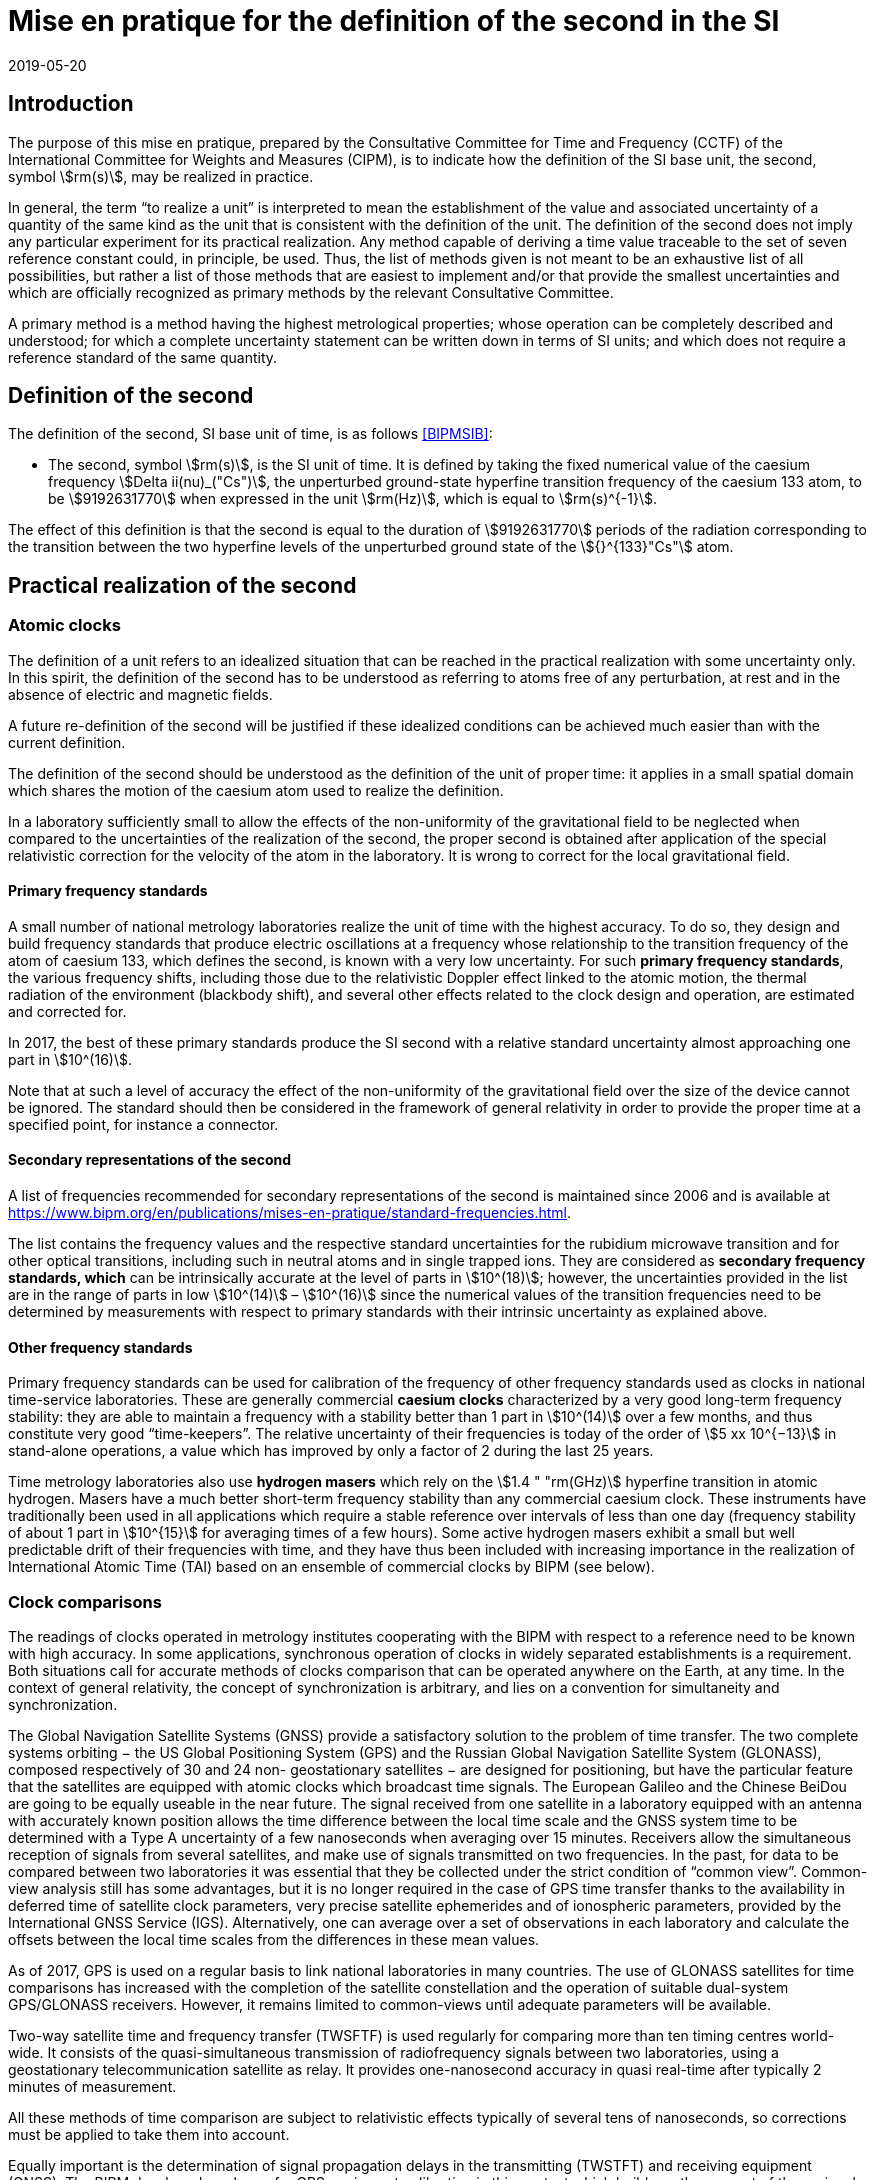 = Mise en pratique for the definition of the second in the SI
:appendix-id: 2
:partnumber: 1
:edition: 9
:copyright-year: 2019
:revdate: 2019-05-20
:language: en
:title-appendix-en: Mise en pratique for the definition of the second in the SI
:title-appendix-fr: Mise en pratique de la définition de la seconde
:title-en: The International System of Units
:title-fr: Le système international d’unités
:doctype: mise-en-pratique
:parent-document: si-brochure.adoc
:docnumber: SI MEP S1
:committee-acronym: CCTF
:committee-en: Consultative Committee for Time and Frequency
:committee-fr: Comité consultatif du temps et des fréquences
:si-aspect: s_deltanu
:docstage: in-force
:docsubstage: 60
:imagesdir: images
:mn-document-class: bipm
:mn-output-extensions: xml,html,pdf,rxl
:local-cache-only:
:data-uri-image:

== Introduction

The purpose of this mise en pratique, prepared by the Consultative Committee for Time and Frequency (CCTF) of the International Committee for Weights and Measures (CIPM), is to indicate how the definition of the SI base unit, the second, symbol stem:[rm(s)], may be realized in practice.

In general, the term “to realize a unit” is interpreted to mean the establishment of the value and associated uncertainty of a quantity of the same kind as the unit that is consistent with the definition of the unit. The definition of the second does not imply any particular experiment for its practical realization. Any method capable of deriving a time value traceable to the set of seven reference constant could, in principle, be used. Thus, the list of methods given is not meant to be an exhaustive list of all possibilities, but rather a list of those methods that are easiest to implement and/or that provide the smallest uncertainties and which are officially recognized as primary methods by the relevant Consultative Committee.

A primary method is a method having the highest metrological properties; whose operation can be completely described and understood; for which a complete uncertainty statement can be written down in terms of SI units; and which does not require a reference standard of the same quantity.


== Definition of the second

The definition of the second, SI base unit of time, is as follows <<BIPMSIB>>:

* The second, symbol stem:[rm(s)], is the SI unit of time. It is defined by taking the fixed numerical value of the caesium frequency stem:[Delta ii(nu)_("Cs")], the unperturbed ground-state hyperfine transition frequency of the caesium 133 atom, to be stem:[9192631770] when expressed in the unit stem:[rm(Hz)], which is equal to stem:[rm(s)^{-1}].

The effect of this definition is that the second is equal to the duration of stem:[9192631770] periods of the radiation corresponding to the transition between the two hyperfine levels of the unperturbed ground state of the stem:[{}^{133}"Cs"] atom.


== Practical realization of the second

=== Atomic clocks

The definition of a unit refers to an idealized situation that can be reached in the practical realization with some uncertainty only. In this spirit, the definition of the second has to be understood as referring to atoms free of any perturbation, at rest and in the absence of electric and magnetic fields.

A future re-definition of the second will be justified if these idealized conditions can be achieved much easier than with the current definition.

The definition of the second should be understood as the definition of the unit of proper time: it applies in a small spatial domain which shares the motion of the caesium atom used to realize the definition.

In a laboratory sufficiently small to allow the effects of the non-uniformity of the gravitational field to be neglected when compared to the uncertainties of the realization of the second, the proper second is obtained after application of the special relativistic correction for the velocity of the atom in the laboratory. It is wrong to correct for the local gravitational field.

==== Primary frequency standards

A small number of national metrology laboratories realize the unit of time with the highest accuracy. To do so, they design and build frequency standards that produce electric oscillations at a frequency whose relationship to the transition frequency of the atom of caesium 133, which defines the second, is known with a very low uncertainty. For such *primary frequency standards*, the various frequency shifts, including those due to the relativistic Doppler effect linked to the atomic motion, the thermal radiation of the environment (blackbody shift), and several other effects related to the clock design and operation, are estimated and corrected for.

In 2017, the best of these primary standards produce the SI second with a relative standard
uncertainty almost approaching one part in stem:[10^(16)].

Note that at such a level of accuracy the effect of the non-uniformity of the gravitational field over the size of the device cannot be ignored. The standard should then be considered in the framework of general relativity in order to provide the proper time at a specified point, for instance a connector.

==== Secondary representations of the second

A list of frequencies recommended for secondary representations of the second is maintained since 2006 and is available at https://www.bipm.org/en/publications/mises-en-pratique/standard-frequencies.html.

The list contains the frequency values and the respective standard uncertainties for the rubidium microwave transition and for other optical transitions, including such in neutral atoms and in single trapped ions. They are considered as *secondary frequency standards, which* can be intrinsically accurate at the level of parts in stem:[10^(18)]; however, the uncertainties provided in the list are in the range of parts in low stem:[10^(14)] – stem:[10^(16)] since the numerical values of the transition frequencies need to be determined by measurements with respect to primary standards with their intrinsic uncertainty as explained above.

==== Other frequency standards

Primary frequency standards can be used for calibration of the frequency of other frequency standards used as clocks in national time-service laboratories. These are generally commercial *caesium clocks* characterized by a very good long-term frequency stability: they are able to maintain a frequency with a stability better than 1 part in stem:[10^(14)] over a few months, and thus constitute very good “time-keepers”. The relative uncertainty of their frequencies is today of the order of stem:[5 xx 10^{−13}] in stand-alone operations, a value which has improved by only a factor of 2 during the last 25 years.

Time metrology laboratories also use *hydrogen masers* which rely on the stem:[1.4 " "rm(GHz)] hyperfine transition in atomic hydrogen. Masers have a much better short-term frequency stability than any
commercial caesium clock. These instruments have traditionally been used in all applications which require a stable reference over intervals of less than one day (frequency stability of about 1 part in stem:[10^{15}] for averaging times of a few hours). Some active hydrogen masers exhibit a small but well predictable drift of their frequencies with time, and they have thus been included with increasing importance in the realization of International Atomic Time (TAI) based on an ensemble of commercial clocks by BIPM (see below).

=== Clock comparisons

The readings of clocks operated in metrology institutes cooperating with the BIPM with respect to a reference need to be known with high accuracy. In some applications, synchronous operation of clocks in widely separated establishments is a requirement. Both situations call for accurate methods of clocks comparison that can be operated anywhere on the Earth, at any time. In the context of general relativity, the concept of synchronization is arbitrary, and lies on a convention for simultaneity and synchronization.

The Global Navigation Satellite Systems (GNSS) provide a satisfactory solution to the problem of time transfer. The two complete systems orbiting − the US Global Positioning System (GPS) and the Russian Global Navigation Satellite System (GLONASS), composed respectively of 30 and 24 non- geostationary satellites − are designed for positioning, but have the particular feature that the satellites are equipped with atomic clocks which broadcast time signals. The European Galileo and the Chinese BeiDou are going to be equally useable in the near future. The signal received from one satellite in a laboratory equipped with an antenna with accurately known position allows the time difference between the local time scale and the GNSS system time to be determined with a Type A uncertainty of a few nanoseconds when averaging over 15 minutes. Receivers allow the simultaneous reception of signals from several satellites, and make use of signals transmitted on two frequencies. In the past, for data to be compared between two laboratories it was essential that they be collected under the strict condition of “common view”. Common-view analysis still has some advantages, but it is no longer required in the case of GPS time transfer thanks to the availability in deferred time of satellite clock parameters, very precise satellite ephemerides and of ionospheric parameters, provided by the International GNSS Service (IGS). Alternatively, one can average over a set of observations in each laboratory and calculate the offsets between the local time scales from the differences in these mean values.

As of 2017, GPS is used on a regular basis to link national laboratories in many countries. The use of GLONASS satellites for time comparisons has increased with the completion of the satellite constellation and the operation of suitable dual-system GPS/GLONASS receivers. However, it remains limited to common-views until adequate parameters will be available.

Two-way satellite time and frequency transfer (TWSFTF) is used regularly for comparing more than ten timing centres world-wide. It consists of the quasi-simultaneous transmission of radiofrequency signals between two laboratories, using a geostationary telecommunication satellite as relay. It provides one-nanosecond accuracy in quasi real-time after typically 2 minutes of measurement.

All these methods of time comparison are subject to relativistic effects typically of several tens of nanoseconds, so corrections must be applied to take them into account.

Equally important is the determination of signal propagation delays in the transmitting (TWSTFT) and receiving equipment (GNSS). The BIPM developed a scheme for GPS equipment calibration in this context which builds on the support of the regional metrology organizations (RMOs) (see http://www.bipm.org/jsp/en/TimeCalibrations.jsp). Campaigns for TWSTFT link calibrations are undertaken and supported by the BIPM. The results of calibration campaigns are inter alia reflected in the uncertainty values for the differences stem:[[UTC - UTC(k)]] in the _Circular T_ (see below) which amount to between stem:[1 " "rm(ns)] and stem:[7 " "rm(ns)], depending on the method and age of the calibration.

=== Time scales

National laboratories usually operate a number of clocks. These are run independently of one another and their data are sometimes combined to generate a perennial time scale. This scale is more stable and more accurate than that of any individual contributing clocks. The scale is based on the results of local clock comparisons in the laboratory. These atomic time scales are generally designated stem:["TA"(k)] for laboratory stem:[k].

Optimal combination of all the results of comparisons between the clocks maintained in the national time-service laboratories results in a world reference time scale, Coordinated Universal Time (UTC), based on International Atomic Time (TAI), as introduced by the 14th CGPM in 1971 (Resolution 1; CR, 77 and _Metrologia_, 1972, *8*, 35). The formal definitions of TAI and UTC have been provided by the Consultative Committee for Time and Frequency (CCTF) in the Recommendation CCTF 3 (2017) and approved in the Resolution 2 of the CGPM (2018) https://www.bipm.org/utils/common/pdf/CGPM-2018/26th-CGPM-Resolutions.pdf:

[quote]
____
International Atomic Time (TAI) is a continuous time scale produced by the BIPM based on the best realizations of the SI second. TAI is a realization of Terrestrial Time (TT) with the same rate as that of TT, as defined by the IAU Resolution B1.9 (2000),

Coordinated Universal Time (UTC) is a time scale produced by the BIPM with the same rate as TAI, but differing from TAI only by an integral number of seconds.
____

Responsibility for TAI was accepted by the CIPM and transferred from the _Bureau International de l’Heure_ to the BIPM on 1 January 1988.

TAI is processed in two steps.

* A weighted average based on some 450 clocks maintained under metrological conditions in about 80 laboratories is first calculated. The algorithm used is optimized for long-term stability, which requires observation of the behaviour of clocks over a long duration. In consequence, TAI is a deferred-time time scale, available with a delay of a few weeks. In 2017, the relative frequency stability of TAI was estimated to 3 parts in stem:[10^(16)] for mean durations of one month.

* The frequency accuracy of TAI is then evaluated by comparing the TAI scale unit with calibrations of the SI second produced by primary and secondary frequency standards. This requires the application of a correction to compensate for the relativistic frequency shift between the location of the primary standard and a fixed point on a conventional surface of equal gravity potential, very close to the rotating geoid. The magnitude of this correction is, between points fixed on the surface of the Earth, of the order of 1 part in stem:[10^(16)] per metre of altitude. During 2017, the fractional deviation between the TAI scale unit and the SI second
on the rotating geoid was a few parts in stem:[10^(16)] , and was known with a standard uncertainty of about stem:[3 xx 10^{−16}]. Both numerical values change slightly from month to month and are reported in the BIPM _Circular T_. This difference is reduced whenever necessary by steering the frequency of TAI through the application of corrections, of a few parts in stem:[10^(16)] in magnitude, every month. This method improves the accuracy of TAI while not degrading its middle-term stability.

TAI is not distributed directly in everyday life. The time in common use is UTC as recommended by the 15^th^ CGPM in its Resolution 5 in 1975 (CR, 104 and _Metrologia_, 1975, *11*, 180).

UTC differs from TAI by an integer number of seconds such that stem:[UTC - TAI = –37 " s"] until at least 1 July 2019. Beyond this date, updated values can be found at ftp://ftp2.bipm.org/pub/tai/publication/leaptab. This difference will be modified in steps of stem:[1 " "rm(s)], using a positive or negative leap second, in order to keep UTC in agreement with the time defined by the rotation of the Earth such that, when averaged over a year, the Sun crosses the Greenwich meridian at noon UTC to within stem:[0.9 " "rm(s)].

National time-service laboratories, which contribute to the formation of UTC at the BIPM, maintain an approximation of UTC, known as stem:["UTC"(k)] for laboratory stem:[k]. UTC is disseminated monthly through the publication of the offsets stem:[[UTC – UTC(k)]] at five-day intervals. These offsets amount to only a few tens of nanoseconds for 35 of the 78 laboratories involved. According to Recommendation S5 of the CCDS footnote:[The CCDS has been renamed Consultative Committee for Time and Frequency (CCTF) since 1997. ] (1993), laboratories should maintain the local realizations stem:[UTC(k)] within stem:[100 " "rm(ns)] offset from UTC. The values of these offsets and their uncertainties are published in the BIPM _Circular T_. In some cases, stem:["UTC"(k)] represents the basis of the legal time in the respective country. Legal times are then in general offset from UTC by an integer whole (with exceptions) number of hours to establish time zones and daylight-saving time. Such legal times are disseminated by various means, depending on the country, such as dedicated time-signal transmitters, radio, television, the speaking clock, telephone lines, the Internet, and dedicated fibre-optic transmission services. In addition, each of the GNSS de facto serves as a means for disseminating a prediction of UTC, with deviations from UTC by a few ten nanoseconds or better.

The computation of UTC is the basis of the key comparison CCTF-K001.UTC, defined in the framework of the CIPM Mutual Recognition Arrangement: the offsets stem:[[UTC – UTC(k)]] and their uncertainties constitute the degrees of equivalence, which are published in the BIPM key comparison database (KCDB).

The CCTF Working Group on the CIPM Mutual Recognition Arrangement (CCTF WGMRA) establishes guidance documents on the requisites to participate to the computation of UTC and to the key comparison on time CCTF-K001.UTC. These guidelines can be accessed at http://www.bipm.org/en/committees/cc/cctf/publications-cc.html#pv.

//Last updated: 2017


== References

* [[[BIPMSIB,BIPM SI Brochure]]], BIPM, The International System of Units (SI Brochure) [9th edition, 2019], https://www.bipm.org/en/publications/si-brochure/.

